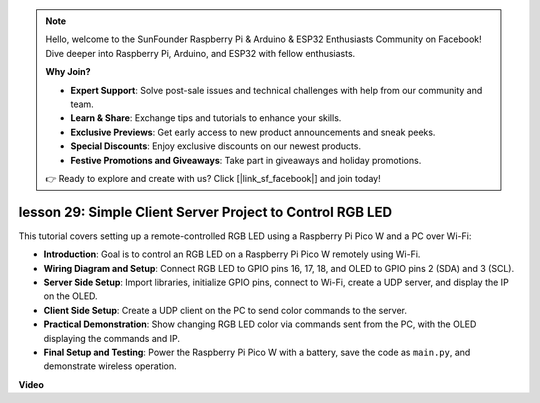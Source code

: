 .. note::

    Hello, welcome to the SunFounder Raspberry Pi & Arduino & ESP32 Enthusiasts Community on Facebook! Dive deeper into Raspberry Pi, Arduino, and ESP32 with fellow enthusiasts.

    **Why Join?**

    - **Expert Support**: Solve post-sale issues and technical challenges with help from our community and team.
    - **Learn & Share**: Exchange tips and tutorials to enhance your skills.
    - **Exclusive Previews**: Get early access to new product announcements and sneak peeks.
    - **Special Discounts**: Enjoy exclusive discounts on our newest products.
    - **Festive Promotions and Giveaways**: Take part in giveaways and holiday promotions.

    👉 Ready to explore and create with us? Click [|link_sf_facebook|] and join today!

lesson 29: Simple Client Server Project to Control RGB LED
=============================================================================

This tutorial covers setting up a remote-controlled RGB LED using a Raspberry Pi Pico W and a PC over Wi-Fi:

* **Introduction**: Goal is to control an RGB LED on a Raspberry Pi Pico W remotely using Wi-Fi.
* **Wiring Diagram and Setup**: Connect RGB LED to GPIO pins 16, 17, 18, and OLED to GPIO pins 2 (SDA) and 3 (SCL).
* **Server Side Setup**: Import libraries, initialize GPIO pins, connect to Wi-Fi, create a UDP server, and display the IP on the OLED.
* **Client Side Setup**: Create a UDP client on the PC to send color commands to the server.
* **Practical Demonstration**: Show changing RGB LED color via commands sent from the PC, with the OLED displaying the commands and IP.
* **Final Setup and Testing**: Power the Raspberry Pi Pico W with a battery, save the code as ``main.py``, and demonstrate wireless operation.


**Video**

.. raw:: html

    <iframe width="700" height="500" src="https://www.youtube.com/embed/eZTETVkX-N8?si=TtZ6B4-Ljm75rhPB" title="YouTube video player" frameborder="0" allow="accelerometer; autoplay; clipboard-write; encrypted-media; gyroscope; picture-in-picture; web-share" allowfullscreen></iframe>
